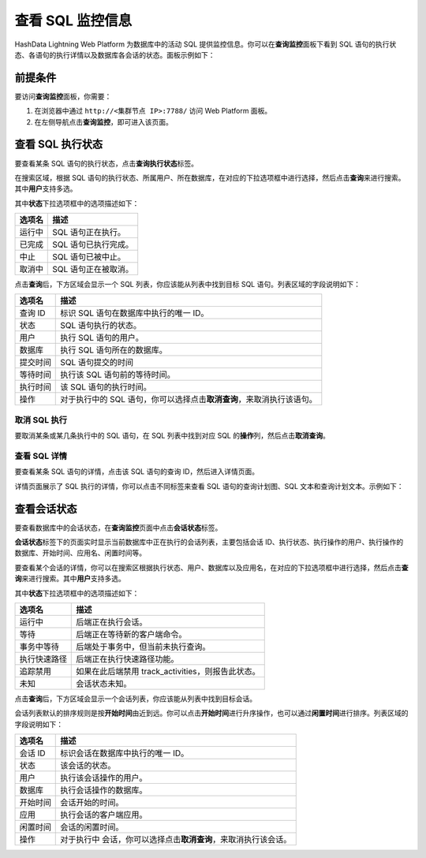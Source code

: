 查看 SQL 监控信息
=================

HashData Lightning Web Platform 为数据库中的活动 SQL 提供监控信息。你可以在\ **查询监控**\ 面板下看到 SQL 语句的执行状态、各语句的执行详情以及数据库各会话的状态。面板示例如下：

.. image:: /images/web-platform-view-sql-monitor-info-1.png

前提条件
--------

要访问\ **查询监控**\ 面板，你需要：

1. 在浏览器中通过 ``http://<集群节点 IP>:7788/`` 访问 Web Platform 面板。
2. 在左侧导航点击\ **查询监控**\ ，即可进入该页面。

查看 SQL 执行状态
-----------------

要查看某条 SQL 语句的执行状态，点击\ **查询执行状态**\ 标签。

在搜索区域，根据 SQL 语句的执行状态、所属用户、所在数据库，在对应的下拉选项框中进行选择，然后点击\ **查询**\ 来进行搜索。其中\ **用户**\ 支持多选。

其中\ **状态**\ 下拉选项框中的选项描述如下：

.. table:: 
   :align: left

   ====== ====================
   选项名 描述
   ====== ====================
   运行中 SQL 语句正在执行。
   已完成 SQL 语句已执行完成。
   中止   SQL 语句已被中止。
   取消中 SQL 语句正在被取消。
   ====== ====================

点击\ **查询**\ 后，下方区域会显示一个 SQL 列表，你应该能从列表中找到目标 SQL 语句。列表区域的字段说明如下：

.. table:: 
   :align: left

   +----------+----------------------------------------------------------+
   | 选项名   | 描述                                                     |
   +==========+==========================================================+
   | 查询 ID  | 标识 SQL 语句在数据库中执行的唯一 ID。                   |
   +----------+----------------------------------------------------------+
   | 状态     | SQL 语句执行的状态。                                     |
   +----------+----------------------------------------------------------+
   | 用户     | 执行 SQL 语句的用户。                                    |
   +----------+----------------------------------------------------------+
   | 数据库   | 执行 SQL 语句所在的数据库。                              |
   +----------+----------------------------------------------------------+
   | 提交时间 | SQL 语句提交的时间                                       |
   +----------+----------------------------------------------------------+
   | 等待时间 | 执行该 SQL 语句前的等待时间。                            |
   +----------+----------------------------------------------------------+
   | 执行时间 | 该 SQL 语句的执行时间。                                  |
   +----------+----------------------------------------------------------+
   | 操作     | 对于执行中的 SQL                                         |
   |          | 语句，你可以选择点击\ **取消查询**\ ，来取消执行该语句。 |
   +----------+----------------------------------------------------------+

取消 SQL 执行
~~~~~~~~~~~~~

要取消某条或某几条执行中的 SQL 语句，在 SQL 列表中找到对应 SQL 的\ **操作**\ 列，然后点击\ **取消查询**\ 。

.. image:: /images/web-platform-view-sql-monitor-info-2.png

查看 SQL 详情
~~~~~~~~~~~~~

要查看某条 SQL 语句的详情，点击该 SQL 语句的查询 ID，然后进入详情页面。

.. image:: /images/web-platform-view-sql-monitor-info-3.png

详情页面展示了 SQL 执行的详情，你可以点击不同标签来查看 SQL 语句的查询计划图、SQL 文本和查询计划文本。示例如下：

.. image:: /images/web-platform-view-sql-monitor-info-4.png

查看会话状态
------------

要查看数据库中的会话状态，在\ **查询监控**\ 页面中点击\ **会话状态**\ 标签。

**会话状态**\ 标签下的页面实时显示当前数据库中正在执行的会话列表，主要包括会话 ID、执行状态、执行操作的用户、执行操作的数据库、开始时间、应用名、闲置时间等。

.. image:: /images/web-platform-view-sql-monitor-info-5.png

要查看某个会话的详情，你可以在搜索区根据执行状态、用户、数据库以及应用名，在对应的下拉选项框中进行选择，然后点击\ **查询**\ 来进行搜索。其中\ **用户**\ 支持多选。

其中\ **状态**\ 下拉选项框中的选项描述如下：

.. table:: 
   :align: left

   ============ =================================================
   选项名       描述
   ============ =================================================
   运行中       后端正在执行会话。
   等待         后端正在等待新的客户端命令。
   事务中等待   后端处于事务中，但当前未执行查询。
   执行快速路径 后端正在执行快速路径功能。
   追踪禁用     如果在此后端禁用 track_activities，则报告此状态。
   未知         会话状态未知。
   ============ =================================================

点击\ **查询**\ 后，下方区域会显示一个会话列表，你应该能从列表中找到目标会话。

会话列表默认的排序规则是按\ **开始时间**\ 由近到远。你可以点击\ **开始时间**\ 进行升序操作，也可以通过\ **闲置时间**\ 进行排序。列表区域的字段说明如下：

.. table:: 
   :align: left

   +----------+----------------------------------------------------------+
   | 选项名   | 描述                                                     |
   +==========+==========================================================+
   | 会话 ID  | 标识会话在数据库中执行的唯一 ID。                        |
   +----------+----------------------------------------------------------+
   | 状态     | 该会话的状态。                                           |
   +----------+----------------------------------------------------------+
   | 用户     | 执行该会话操作的用户。                                   |
   +----------+----------------------------------------------------------+
   | 数据库   | 执行会话操作的数据库。                                   |
   +----------+----------------------------------------------------------+
   | 开始时间 | 会话开始的时间。                                         |
   +----------+----------------------------------------------------------+
   | 应用     | 执行会话的客户端应用。                                   |
   +----------+----------------------------------------------------------+
   | 闲置时间 | 会话的闲置时间。                                         |
   +----------+----------------------------------------------------------+
   | 操作     | 对于执行中                                               |
   |          | 会话，你可以选择点击\ **取消查询**\ ，来取消执行该会话。 |
   +----------+----------------------------------------------------------+
